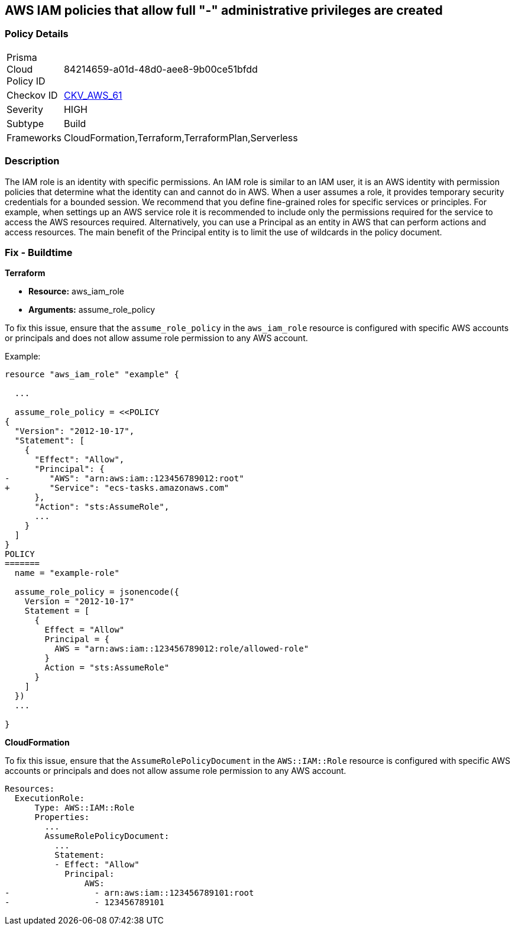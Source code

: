 == AWS IAM policies that allow full "*-*" administrative privileges are created


=== Policy Details 

[width=45%]
[cols="1,1"]
|=== 
|Prisma Cloud Policy ID 
| 84214659-a01d-48d0-aee8-9b00ce51bfdd

|Checkov ID 
| https://github.com/bridgecrewio/checkov/tree/main/checkov/terraform/checks/resource/aws/IAMRoleAllowAssumeFromAccount.py[CKV_AWS_61]

|Severity
|HIGH

|Subtype
|Build

|Frameworks
|CloudFormation,Terraform,TerraformPlan,Serverless

|=== 



=== Description 


The IAM role is an identity with specific permissions.
An IAM role is similar to an IAM user, it is an AWS identity with permission policies that determine what the identity can and cannot do in AWS.
When a user assumes a role, it provides temporary security credentials for a bounded session.
We recommend that you define fine-grained roles for specific services or principles.
For example, when settings up an AWS service role it is recommended to include only the permissions required for the service to access the AWS resources required.
Alternatively, you can use a Principal as an entity in AWS that can perform actions and access resources.
The main benefit of the Principal entity is to limit the use of wildcards in the policy document.

=== Fix - Buildtime

*Terraform*

 
* *Resource:* aws_iam_role
* *Arguments:* assume_role_policy

 
To fix this issue, ensure that the `assume_role_policy` in the `aws_iam_role` resource is configured with specific AWS accounts or principals and does not allow assume role permission to any AWS account.
 

Example:

[source,go]
----
resource "aws_iam_role" "example" {
 
  ...

  assume_role_policy = <<POLICY
{
  "Version": "2012-10-17",
  "Statement": [
    {
      "Effect": "Allow",
      "Principal": {
-        "AWS": "arn:aws:iam::123456789012:root"
+        "Service": "ecs-tasks.amazonaws.com"
      },
      "Action": "sts:AssumeRole",
      ...
    }
  ]
}
POLICY
=======
  name = "example-role"

  assume_role_policy = jsonencode({
    Version = "2012-10-17"
    Statement = [
      {
        Effect = "Allow"
        Principal = {
          AWS = "arn:aws:iam::123456789012:role/allowed-role"
        }
        Action = "sts:AssumeRole"
      }
    ]
  })
  ...
 
}
----


*CloudFormation* 


To fix this issue, ensure that the `AssumeRolePolicyDocument` in the `AWS::IAM::Role` resource is configured with specific AWS accounts or principals and does not allow assume role permission to any AWS account.


[source,yaml]
----
Resources:
  ExecutionRole:
      Type: AWS::IAM::Role
      Properties:
        ...
        AssumeRolePolicyDocument:
          ...
          Statement:
          - Effect: "Allow"
            Principal:
                AWS:
-                 - arn:aws:iam::123456789101:root
-                 - 123456789101
----
